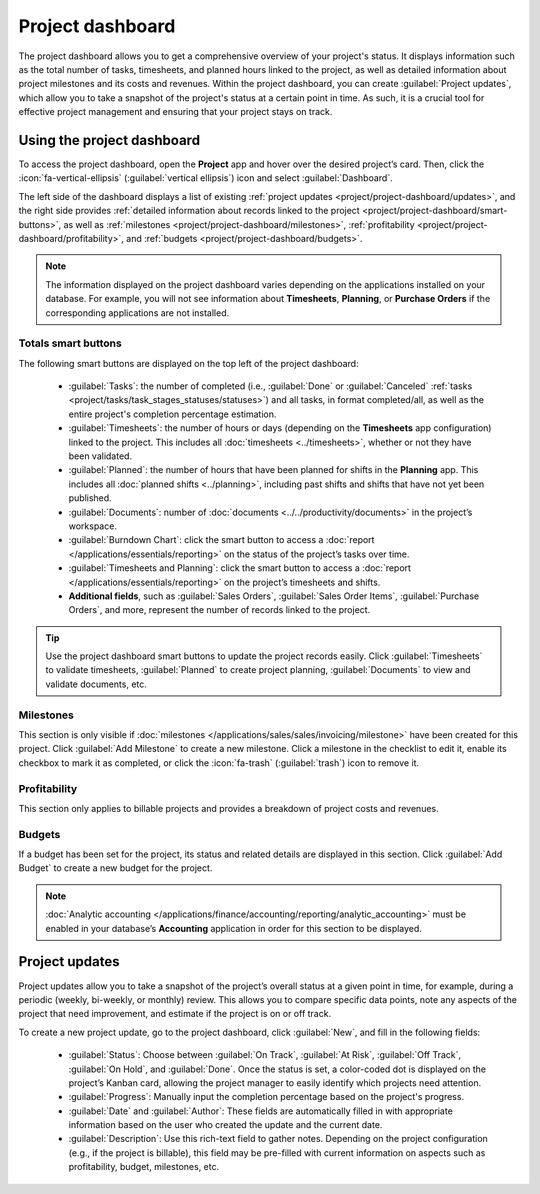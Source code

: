 =================
Project dashboard
=================

The project dashboard allows you to get a comprehensive overview of your project's status. It
displays information such as the total number of tasks, timesheets, and planned hours linked to the
project, as well as detailed information about project milestones and its costs and revenues. Within
the project dashboard, you can create :guilabel:`Project updates`, which allow you to take a
snapshot of the project's status at a certain point in time. As such, it is a crucial tool for
effective project management and ensuring that your project stays on track.

Using the project dashboard
===========================

To access the project dashboard, open the **Project** app and hover over the desired project’s
card. Then, click the :icon:`fa-vertical-ellipsis` (:guilabel:`vertical ellipsis`) icon and
select :guilabel:`Dashboard`.

The left side of the dashboard displays a list of existing :ref:`project updates <project/project-dashboard/updates>`,
and the right side provides :ref:`detailed information about records linked to the project
<project/project-dashboard/smart-buttons>`, as well as :ref:`milestones <project/project-dashboard/milestones>`,
:ref:`profitability <project/project-dashboard/profitability>`, and :ref:`budgets
<project/project-dashboard/budgets>`.

.. note::
   The information displayed on the project dashboard varies depending on the applications installed
   on your database. For example, you will not see information about **Timesheets**, **Planning**,
   or **Purchase Orders** if the corresponding applications are not installed.

.. _project/project-dashboard/smart-buttons:

Totals smart buttons
--------------------

The following smart buttons are displayed on the top left of the project dashboard:

 - :guilabel:`Tasks`: the number of completed (i.e., :guilabel:`Done` or :guilabel:`Canceled`
   :ref:`tasks <project/tasks/task_stages_statuses/statuses>`) and all tasks, in format
   completed/all, as well as the entire project's completion percentage estimation.
 - :guilabel:`Timesheets`: the number of hours or days (depending on the **Timesheets** app
   configuration) linked to the project. This includes all :doc:`timesheets <../timesheets>`,
   whether or not they have been validated.
 - :guilabel:`Planned`: the number of hours that have been planned for shifts in the **Planning**
   app. This includes all :doc:`planned shifts <../planning>`, including past shifts and shifts that
   have not yet been published.
 - :guilabel:`Documents`: number of :doc:`documents <../../productivity/documents>` in the
   project’s workspace.
 - :guilabel:`Burndown Chart`: click the smart button to access a :doc:`report </applications/essentials/reporting>`
   on the status of the project’s tasks over time.
 - :guilabel:`Timesheets and Planning`: click the smart button to access a :doc:`report </applications/essentials/reporting>`
   on the project’s timesheets and shifts.
 - **Additional fields**, such as :guilabel:`Sales Orders`, :guilabel:`Sales Order Items`,
   :guilabel:`Purchase Orders`, and more, represent the number of records linked to the project.

.. tip::
   Use the project dashboard smart buttons to update the project records easily. Click
   :guilabel:`Timesheets` to validate timesheets, :guilabel:`Planned` to create project planning,
   :guilabel:`Documents` to view and validate documents, etc.

.. _project/project-dashboard/milestones:

Milestones
----------

This section is only visible if :doc:`milestones </applications/sales/sales/invoicing/milestone>`
have been created for this project. Click :guilabel:`Add Milestone` to create a new milestone.
Click a milestone in the checklist to edit it, enable its checkbox to mark it as completed, or
click the :icon:`fa-trash` (:guilabel:`trash`) icon to remove it.

.. _project/project-dashboard/profitability:

Profitability
-------------

This section only applies to billable projects and provides a breakdown of project costs and
revenues.

.. _project/project-dashboard/budgets:

Budgets
-------

If a budget has been set for the project, its status and related details are displayed in this
section. Click :guilabel:`Add Budget` to create a new budget for the project.

.. note::
   :doc:`Analytic accounting </applications/finance/accounting/reporting/analytic_accounting>` must
   be enabled in your database’s **Accounting** application in order for this section to be
   displayed.

.. _project/project-dashboard/updates:

Project updates
===============

Project updates allow you to take a snapshot of the project’s overall status at a given point in
time, for example, during a periodic (weekly, bi-weekly, or monthly) review. This allows you to
compare specific data points, note any aspects of the project that need improvement, and estimate
if the project is on or off track.

To create a new project update, go to the project dashboard, click :guilabel:`New`, and fill in the
following fields:

  - :guilabel:`Status`: Choose between :guilabel:`On Track`, :guilabel:`At Risk`, :guilabel:`Off
    Track`, :guilabel:`On Hold`, and :guilabel:`Done`. Once the status is set, a color-coded dot is
    displayed on the project’s Kanban card, allowing the project manager to easily identify which
    projects need attention.
  - :guilabel:`Progress`: Manually input the completion percentage based on the project's progress.
  - :guilabel:`Date` and :guilabel:`Author`: These fields are automatically filled in with
    appropriate information based on the user who created the update and the current date.
  - :guilabel:`Description`: Use this rich-text field to gather notes. Depending on the project
    configuration (e.g., if the project is billable), this field may be pre-filled with current
    information on aspects such as profitability, budget, milestones, etc.
